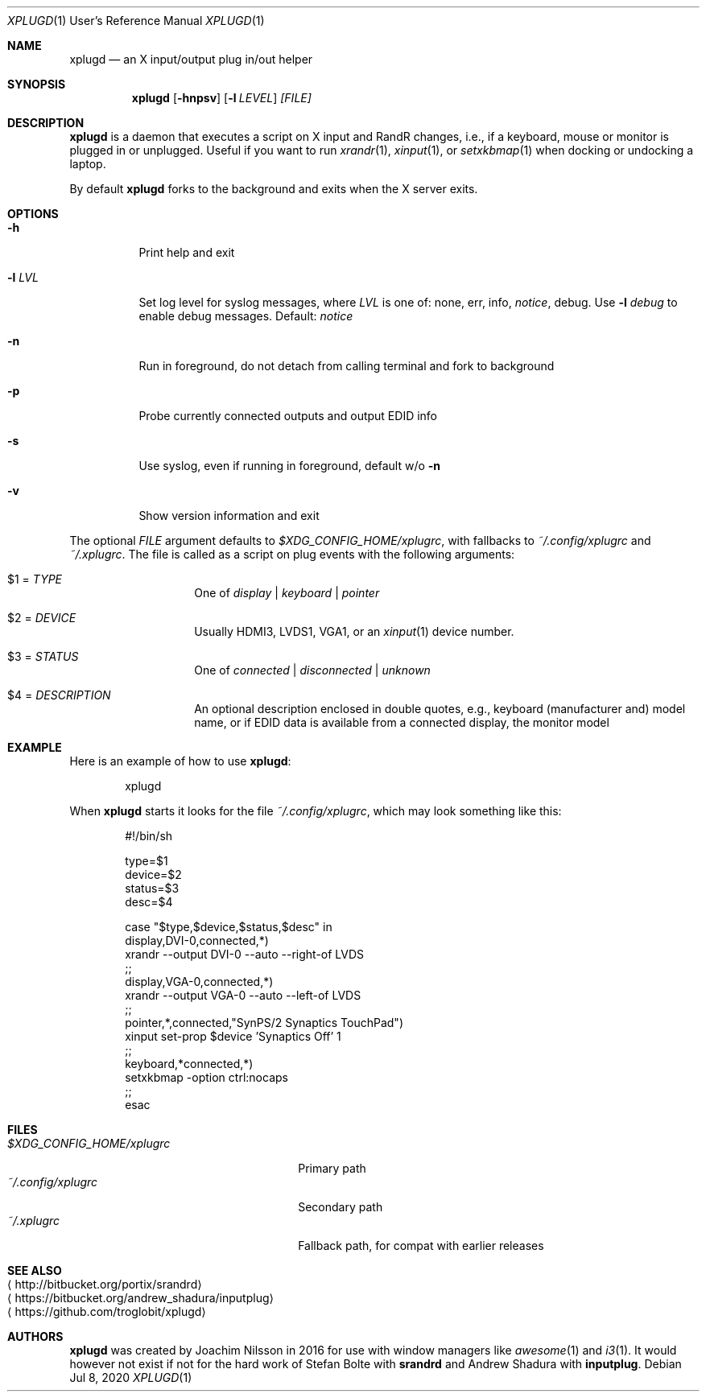 .\"                                      Hey, EMACS: -*- nroff -*-
.\" First parameter, NAME, should be all caps
.\" Second parameter, SECTION, should be 1-8, maybe w/ subsection
.\" other parameters are allowed: see man(7), man(1)
.Dd Jul 8, 2020
.\" Please adjust this date whenever revising the manpage.
.Dt XPLUGD 1 URM
.Os
.Sh NAME
.Nm xplugd
.Nd an X input/output plug in/out helper
.Sh SYNOPSIS
.Nm
.Op Fl hnpsv
.Op Fl l Ar LEVEL
.Ar [FILE]
.Sh DESCRIPTION
.Nm
is a daemon that executes a script on X input and RandR changes, i.e.,
if a keyboard, mouse or monitor is plugged in or unplugged.  Useful if
you want to run
.Xr xrandr 1 ,
.Xr xinput 1 ,
or
.Xr setxkbmap 1
when docking or undocking a laptop.
.Pp
By default
.Nm
forks to the background and exits when the X server exits.
.Sh OPTIONS
.Pp
.Bl -tag -width Ds
.It Fl h
Print help and exit
.It Fl l Ar LVL
Set log level for syslog messages, where
.Ar LVL
is one of: none, err, info,
.Ar notice ,
debug.  Use
.Fl l Ar debug
to enable debug messages.  Default:
.Ar notice
.It Fl n
Run in foreground, do not detach from calling terminal and fork to background
.It Fl p
Probe currently connected outputs and output EDID info
.It Fl s
Use syslog, even if running in foreground, default w/o
.Fl n
.It Fl v
Show version information and exit
.El
.Pp
The optional
.Pa FILE
argument defaults to
.Pa $XDG_CONFIG_HOME/xplugrc ,
with fallbacks to
.Pa ~/.config/xplugrc
and
.Pa ~/.xplugrc .
The file is called as a script on plug events with the following
arguments:
.Bl -tag -width Ds -offset indent
.It $1 = Ar TYPE
One of
.Ar display | keyboard | pointer
.It $2 = Ar DEVICE
Usually HDMI3, LVDS1, VGA1, or an
.Xr xinput 1
device number.
.It $3 = Ar STATUS
One of
.Ar connected | disconnected | unknown
.It $4 = Ar DESCRIPTION
An optional description enclosed in double quotes, e.g., keyboard
(manufacturer and) model name, or if EDID data is available from a
connected display, the monitor model
.El
.Sh EXAMPLE
Here is an example of how to use
.Nm :
.Bd -literal -offset indent
xplugd
.Ed
.Pp
When
.Nm
starts it looks for the file
.Pa ~/.config/xplugrc ,
which may look something like this:
.Bd -literal -offset indent
#!/bin/sh

type=$1
device=$2
status=$3
desc=$4

case "$type,$device,$status,$desc" in
  display,DVI-0,connected,*)
        xrandr --output DVI-0 --auto --right-of LVDS
        ;;
  display,VGA-0,connected,*)
        xrandr --output VGA-0 --auto --left-of LVDS
        ;;
  pointer,*,connected,"SynPS/2 Synaptics TouchPad")
        xinput set-prop $device 'Synaptics Off' 1
        ;;
  keyboard,*connected,*)
        setxkbmap -option ctrl:nocaps
        ;;
esac
.Ed
.Sh FILES
.Bl -tag -width $XDG_CONFIG_HOME/xplugrc -compact
.It Pa $XDG_CONFIG_HOME/xplugrc
Primary path
.It Pa ~/.config/xplugrc
Secondary path
.It Pa ~/.xplugrc
Fallback path, for compat with earlier releases
.El
.Sh SEE ALSO
.Bl -tag -compact
.It Aq http://bitbucket.org/portix/srandrd
.It Aq https://bitbucket.org/andrew_shadura/inputplug
.It Aq https://github.com/troglobit/xplugd
.El
.Sh AUTHORS
.Nm
was created by Joachim Nilsson in 2016 for use with window managers like
.Xr awesome 1
and
.Xr i3 1 .
It would however not exist if not for the hard work of Stefan Bolte with
.Nm srandrd
and Andrew Shadura with
.Nm inputplug .
